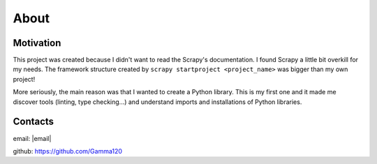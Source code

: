 About
=====

Motivation
----------

This project was created because I didn't want to read the Scrapy's documentation. I found Scrapy a little bit overkill for my needs. The framework structure created by ``scrapy startproject <project_name>`` was bigger than my own project!

More seriously, the main reason was that I wanted to create a Python library. This is my first one and it made me discover tools (linting, type checking...) and understand imports and installations of Python libraries.


Contacts
--------

email: |email|

github: https://github.com/Gamma120